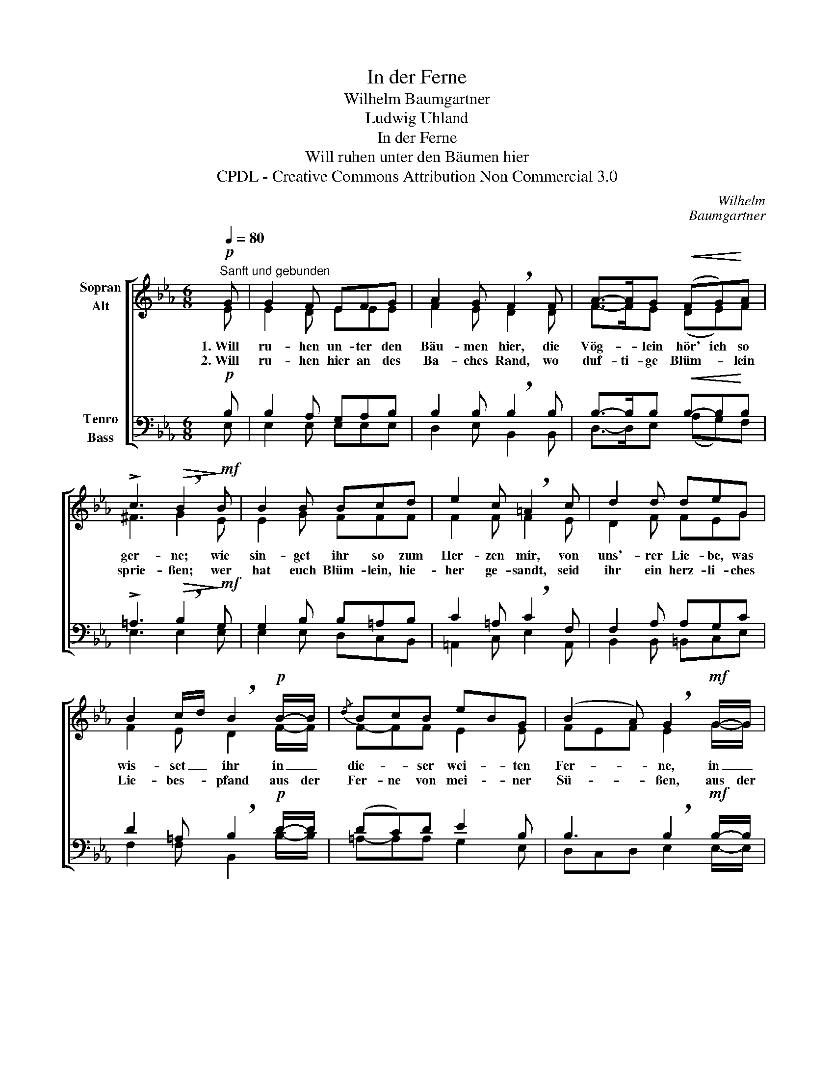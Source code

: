 X:1
T:In der Ferne
T:Wilhelm Baumgartner
T:Ludwig Uhland
T:In der Ferne
T:Will ruhen unter den Bäumen hier
T:CPDL - Creative Commons Attribution Non Commercial 3.0
C:Wilhelm
C:Baumgartner
Z:Ludwig Uhland
Z:CPDL - Creative Commons Attribution Non Commercial 3.0
%%score [ ( 1 2 ) ( 3 4 ) ]
L:1/8
Q:1/4=80
M:6/8
K:Eb
V:1 treble nm="Sopran\nAlt"
V:2 treble 
V:3 bass nm="Tenro\nBass"
V:4 bass 
V:1
"^Sanft und gebunden"!p! G | G2 F EFG | A2 G !breath!F2 F | A->AG!<(! (FG)!<)!A | %4
w: 1.~Will|ru- hen un- ter den|Bäu- men hier, die|Vög- * lein hör' ich so|
w: 2.~Will|ru- hen hier an des|Ba- ches Rand, wo|duf- ti- ge Blüm- * lein|
 !>!c3!>(! !breath!B2!>)!!mf! B | B2 B Bcd | e2 c !breath!=A2 c | d2 d deG | %8
w: ger- ne; wie|sin- get ihr so zum|Her- zen mir, von|uns'- rer Lie- be, was|
w: sprie- ßen; wer|hat euch Blüm- lein, hie-|her ge- sandt, seid|ihr ein herz- li- ches|
 B2 c/d/ !breath!B2!p! B/-B/ |{/d} BcB eBG | (B2 A) !breath!G2!mf! G/-G/ | %11
w: wis- set _ ihr in _|die- * ser wei- * ten|Fer- * ne, in _|
w: Lie- bes- * pfand aus der|Fer- ne von mei- * ner|Sü- * ßen, aus der|
!<(! G-G!<)![Q:1/4=72]"^poco ritardando"G !>!Gdc |!>(! B{/d}cB!>)! !fermata!e2 |] %13
w: die- * ser wei- * ten|Fer- * * ne?|
w: Fer- ne von mei- * ner|Sü- * * ßen?|
V:2
 E | E2 D EEE | F2 E D2 D | F->FE (DE)F | ^F3 G2 E | E2 G FFF | F2 F F2 E | D2 F FEG | %8
 F2 E D2 F/-F/ | F-FF E2 E | FEF E2 G/-G/ | (GF)E =B,2 C | DED E2 |] %13
V:3
!p! B, | B,2 A, G,A,B, | B,2 B, !breath!B,2 B, | B,->B,B,!<(! B,-B,!<)!B, | %4
 !>!=A,3!>(! !breath!B,2!>)!!mf! G, | G,2 B, B,=A,B, | C2 =A, !breath!C2 F, | F,2 A, A,G,C | %8
 D2 =A, !breath!B,2!p! D/-D/ | (DC)D E2 B, | B,3 !breath!B,2!mf! B,/-B,/ | %11
!<(! (B,=B,)!<)!C !>!F,2 E, |!>(! A,3!>)! !fermata!G,2 |] %13
V:4
 E, | E,2 E, E,E,E, | D,2 E, B,,2 B,, | D,->D,E, (A,G,)F, | E,3 E,2 E, | E,2 E, D,C,B,, | %6
 =A,,2 C, E,2 A,, | B,,2 B,, =B,,C,E, | F,2 F, B,,2 B,/-B,/ | =A,-A,A, G,2 E, | %10
 D,C,D, E,2 E,/-E,/ | (E,D,)C, G,,2 A,, | (B,,2 F,) E,2 |] %13

